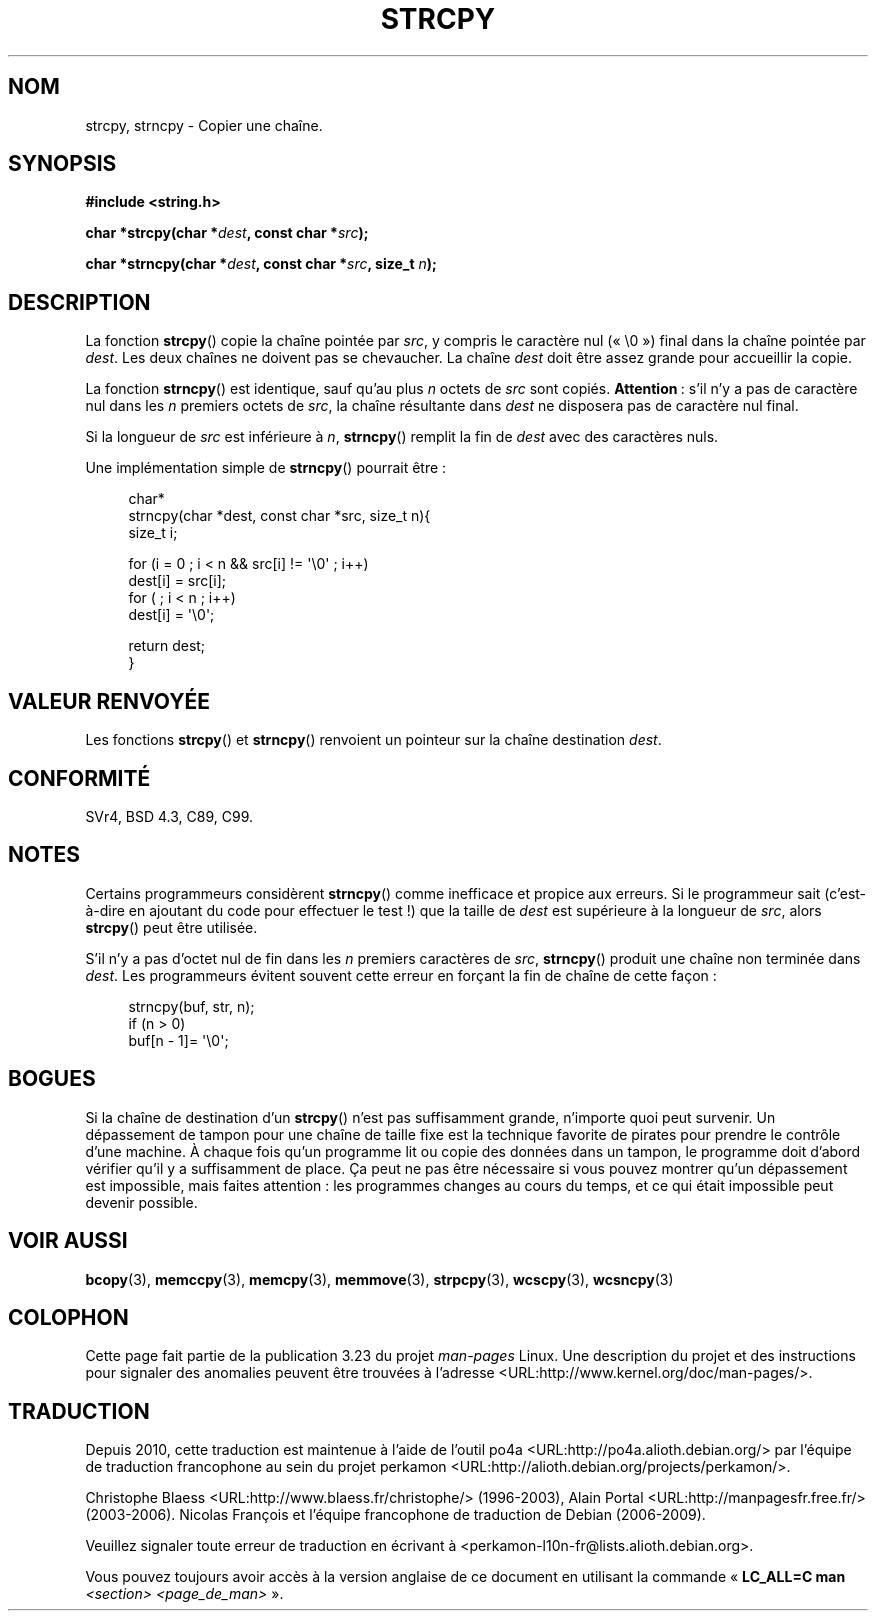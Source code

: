 .\" Copyright (C) 1993 David Metcalfe (david@prism.demon.co.uk)
.\"
.\" Permission is granted to make and distribute verbatim copies of this
.\" manual provided the copyright notice and this permission notice are
.\" preserved on all copies.
.\"
.\" Permission is granted to copy and distribute modified versions of this
.\" manual under the conditions for verbatim copying, provided that the
.\" entire resulting derived work is distributed under the terms of a
.\" permission notice identical to this one.
.\"
.\" Since the Linux kernel and libraries are constantly changing, this
.\" manual page may be incorrect or out-of-date.  The author(s) assume no
.\" responsibility for errors or omissions, or for damages resulting from
.\" the use of the information contained herein.  The author(s) may not
.\" have taken the same level of care in the production of this manual,
.\" which is licensed free of charge, as they might when working
.\" professionally.
.\"
.\" Formatted or processed versions of this manual, if unaccompanied by
.\" the source, must acknowledge the copyright and authors of this work.
.\"
.\" References consulted:
.\"     Linux libc source code
.\"     Lewine's _POSIX Programmer's Guide_ (O'Reilly & Associates, 1991)
.\"     386BSD man pages
.\" Modified Sat Jul 24 18:06:49 1993 by Rik Faith (faith@cs.unc.edu)
.\" Modified Fri Aug 25 23:17:51 1995 by Andries Brouwer (aeb@cwi.nl)
.\" Modified Wed Dec 18 00:47:18 1996 by Andries Brouwer (aeb@cwi.nl)
.\" 2007-06-15, Marc Boyer <marc.boyer@enseeiht.fr> + mtk
.\"     Improve discussion of strncpy().
.\"
.\"*******************************************************************
.\"
.\" This file was generated with po4a. Translate the source file.
.\"
.\"*******************************************************************
.TH STRCPY 3 "1er juin 2009" GNU "Manuel du programmeur Linux"
.SH NOM
strcpy, strncpy \- Copier une chaîne.
.SH SYNOPSIS
.nf
\fB#include <string.h>\fP
.sp
\fBchar *strcpy(char *\fP\fIdest\fP\fB, const char *\fP\fIsrc\fP\fB);\fP
.sp
\fBchar *strncpy(char *\fP\fIdest\fP\fB, const char *\fP\fIsrc\fP\fB, size_t \fP\fIn\fP\fB);\fP
.fi
.SH DESCRIPTION
La fonction \fBstrcpy\fP() copie la chaîne pointée par \fIsrc\fP, y compris le
caractère nul («\ \e0\ ») final dans la chaîne pointée par \fIdest\fP. Les deux
chaînes ne doivent pas se chevaucher. La chaîne \fIdest\fP doit être assez
grande pour accueillir la copie.
.PP
La fonction \fBstrncpy\fP() est identique, sauf qu'au plus \fIn\fP octets de
\fIsrc\fP sont copiés. \fBAttention\fP\ : s'il n'y a pas de caractère nul dans les
\fIn\fP premiers octets de \fIsrc\fP, la chaîne résultante dans \fIdest\fP ne
disposera pas de caractère nul final.
.PP
Si la longueur de \fIsrc\fP est inférieure à \fIn\fP, \fBstrncpy\fP() remplit la fin
de \fIdest\fP avec des caractères nuls.
.PP
Une implémentation simple de \fBstrncpy\fP() pourrait être\ :
.in +4n
.nf

char*
strncpy(char *dest, const char *src, size_t n){
    size_t i;

    for (i = 0 ; i < n && src[i] != \(aq\e0\(aq ; i++)
        dest[i] = src[i];
    for ( ; i < n ; i++)
        dest[i] = \(aq\e0\(aq;

    return dest;
}
.fi
.in
.SH "VALEUR RENVOYÉE"
Les fonctions \fBstrcpy\fP() et \fBstrncpy\fP() renvoient un pointeur sur la
chaîne destination \fIdest\fP.
.SH CONFORMITÉ
SVr4, BSD\ 4.3, C89, C99.
.SH NOTES
Certains programmeurs considèrent \fBstrncpy\fP() comme inefficace et propice
aux erreurs. Si le programmeur sait (c'est\-à\-dire en ajoutant du code pour
effectuer le test\ !) que la taille de \fIdest\fP est supérieure à la longueur
de \fIsrc\fP, alors \fBstrcpy\fP() peut être utilisée.

S'il n'y a pas d'octet nul de fin dans les \fIn\fP premiers caractères de
\fIsrc\fP, \fBstrncpy\fP() produit une chaîne non terminée dans \fIdest\fP. Les
programmeurs évitent souvent cette erreur en forçant la fin de chaîne de
cette façon\ :
.in +4n
.nf

strncpy(buf, str, n);
if (n > 0)
    buf[n \- 1]= \(aq\e0\(aq;
.fi
.in
.SH BOGUES
Si la chaîne de destination d'un \fBstrcpy\fP() n'est pas suffisamment grande,
n'importe quoi peut survenir. Un dépassement de tampon pour une chaîne de
taille fixe est la technique favorite de pirates pour prendre le contrôle
d'une machine. À chaque fois qu'un programme lit ou copie des données dans
un tampon, le programme doit d'abord vérifier qu'il y a suffisamment de
place. Ça peut ne pas être nécessaire si vous pouvez montrer qu'un
dépassement est impossible, mais faites attention\ : les programmes changes
au cours du temps, et ce qui était impossible peut devenir possible.
.SH "VOIR AUSSI"
\fBbcopy\fP(3), \fBmemccpy\fP(3), \fBmemcpy\fP(3), \fBmemmove\fP(3), \fBstrpcpy\fP(3),
\fBwcscpy\fP(3), \fBwcsncpy\fP(3)
.SH COLOPHON
Cette page fait partie de la publication 3.23 du projet \fIman\-pages\fP
Linux. Une description du projet et des instructions pour signaler des
anomalies peuvent être trouvées à l'adresse
<URL:http://www.kernel.org/doc/man\-pages/>.
.SH TRADUCTION
Depuis 2010, cette traduction est maintenue à l'aide de l'outil
po4a <URL:http://po4a.alioth.debian.org/> par l'équipe de
traduction francophone au sein du projet perkamon
<URL:http://alioth.debian.org/projects/perkamon/>.
.PP
Christophe Blaess <URL:http://www.blaess.fr/christophe/> (1996-2003),
Alain Portal <URL:http://manpagesfr.free.fr/> (2003-2006).
Nicolas François et l'équipe francophone de traduction de Debian\ (2006-2009).
.PP
Veuillez signaler toute erreur de traduction en écrivant à
<perkamon\-l10n\-fr@lists.alioth.debian.org>.
.PP
Vous pouvez toujours avoir accès à la version anglaise de ce document en
utilisant la commande
«\ \fBLC_ALL=C\ man\fR \fI<section>\fR\ \fI<page_de_man>\fR\ ».
